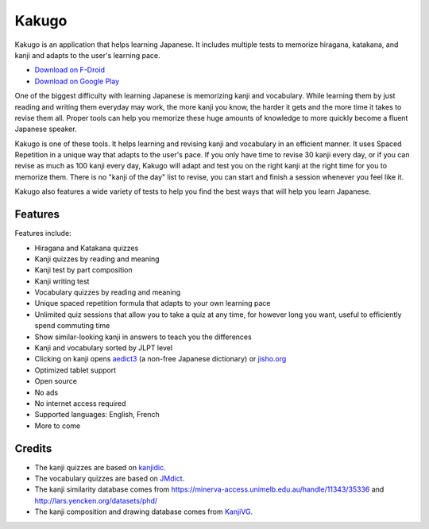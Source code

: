 ======
Kakugo
======

Kakugo is an application that helps learning Japanese. It includes multiple tests to memorize hiragana, katakana, and kanji and adapts to the user's learning pace.

- `Download on F-Droid <https://f-droid.org/packages/org.kaqui/>`_
- `Download on Google Play <https://play.google.com/store/apps/details?id=org.kaqui>`_

One of the biggest difficulty with learning Japanese is memorizing kanji and vocabulary. While learning them by just reading and writing them everyday may work, the more kanji you know, the harder it gets and the more time it takes to revise them all. Proper tools can help you memorize these huge amounts of knowledge to more quickly become a fluent Japanese speaker.

Kakugo is one of these tools. It helps learning and revising kanji and vocabulary in an efficient manner. It uses Spaced Repetition in a unique way that adapts to the user's pace. If you only have time to revise 30 kanji every day, or if you can revise as much as 100 kanji every day, Kakugo will adapt and test you on the right kanji at the right time for you to memorize them. There is no "kanji of the day" list to revise, you can start and finish a session whenever you feel like it.

Kakugo also features a wide variety of tests to help you find the best ways that will help you learn Japanese.

Features
========

Features include:

- Hiragana and Katakana quizzes
- Kanji quizzes by reading and meaning
- Kanji test by part composition
- Kanji writing test
- Vocabulary quizzes by reading and meaning
- Unique spaced repetition formula that adapts to your own learning pace
- Unlimited quiz sessions that allow you to take a quiz at any time, for however long you want, useful to efficiently spend commuting time
- Show similar-looking kanji in answers to teach you the differences
- Kanji and vocabulary sorted by JLPT level
- Clicking on kanji opens `aedict3 <https://play.google.com/store/apps/details?id=sk.baka.aedict3>`_ (a non-free Japanese dictionary) or `jisho.org <https://jisho.org>`_
- Optimized tablet support
- Open source
- No ads
- No internet access required
- Supported languages: English, French
- More to come

Credits
=======

- The kanji quizzes are based on `kanjidic <http://www.edrdg.org/kanjidic/kanjidic.html>`_.
- The vocabulary quizzes are based on `JMdict <http://www.edrdg.org/jmdict/j_jmdict.html>`_.
- The kanji similarity database comes from https://minerva-access.unimelb.edu.au/handle/11343/35336 and http://lars.yencken.org/datasets/phd/
- The kanji composition and drawing database comes from `KanjiVG <https://kanjivg.tagaini.net/>`_.

